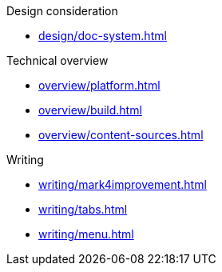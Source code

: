 .Design consideration
* xref:design/doc-system.adoc[]

.Technical overview
* xref:overview/platform.adoc[]
* xref:overview/build.adoc[]
* xref:overview/content-sources.adoc[]

.Writing
* xref:writing/mark4improvement.adoc[]
* xref:writing/tabs.adoc[]
* xref:writing/menu.adoc[]

